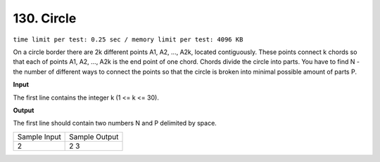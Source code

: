 .. _130.rst

130. Circle
==============
``time limit per test: 0.25 sec / memory limit per test: 4096 KB``

On a circle border there are 2k different points A1, A2, ..., A2k, located contiguously. These points connect k chords so that each of points A1, A2, ..., A2k is the end point of one chord. Chords divide the circle into parts. You have to find N - the number of different ways to connect the points so that the circle is broken into minimal possible amount of parts P.


**Input**

The first line contains the integer k (1 <= k <= 30).

**Output**

The first line should contain two numbers N and P delimited by space.

+----------------+----------------+
|Sample Input    |Sample Output   |
+----------------+----------------+
| | 2            | | 2 3          |
+----------------+----------------+